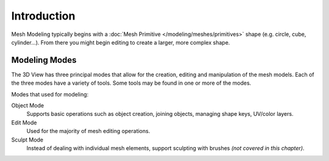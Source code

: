 
************
Introduction
************

Mesh Modeling typically begins with
a :doc:`Mesh Primitive </modeling/meshes/primitives>` shape (e.g. circle, cube, cylinder...).
From there you might begin editing to create a larger, more complex shape.


Modeling Modes
==============

The 3D View has three principal modes that allow for the creation,
editing and manipulation of the mesh models.
Each of the three modes have a variety of tools. Some tools may be found in one or more of the modes.

Modes that used for modeling:

Object Mode
   Supports basic operations such as object creation,
   joining objects, managing shape keys, UV/color layers.
Edit Mode
   Used for the majority of mesh editing operations.
Sculpt Mode
   Instead of dealing with individual mesh elements,
   support sculpting with brushes *(not covered in this chapter)*.
